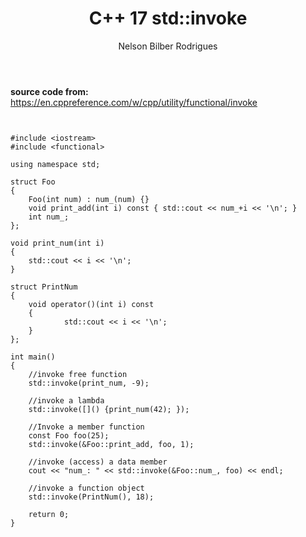 #+Author: Nelson Bilber Rodrigues
#+title: C++ 17 std::invoke


*source code from:* https://en.cppreference.com/w/cpp/utility/functional/invoke


#+BEGIN_SRC C++ 


#include <iostream>
#include <functional>

using namespace std;

struct Foo 
{
	Foo(int num) : num_(num) {}
	void print_add(int i) const { std::cout << num_+i << '\n'; }
	int num_;
};

void print_num(int i) 
{
	std::cout << i << '\n';
}

struct PrintNum 
{
	void operator()(int i) const 
	{
        	std::cout << i << '\n';
	}
};
	
int main()
{
	//invoke free function
	std::invoke(print_num, -9);
	
	//invoke a lambda
	std::invoke([]() {print_num(42); });
	
	//Invoke a member function
	const Foo foo(25);
	std::invoke(&Foo::print_add, foo, 1);
	
	//invoke (access) a data member
	cout << "num_: " << std::invoke(&Foo::num_, foo) << endl;
	
	//invoke a function object
	std::invoke(PrintNum(), 18);
	
	return 0;
}

#+END_SRC

